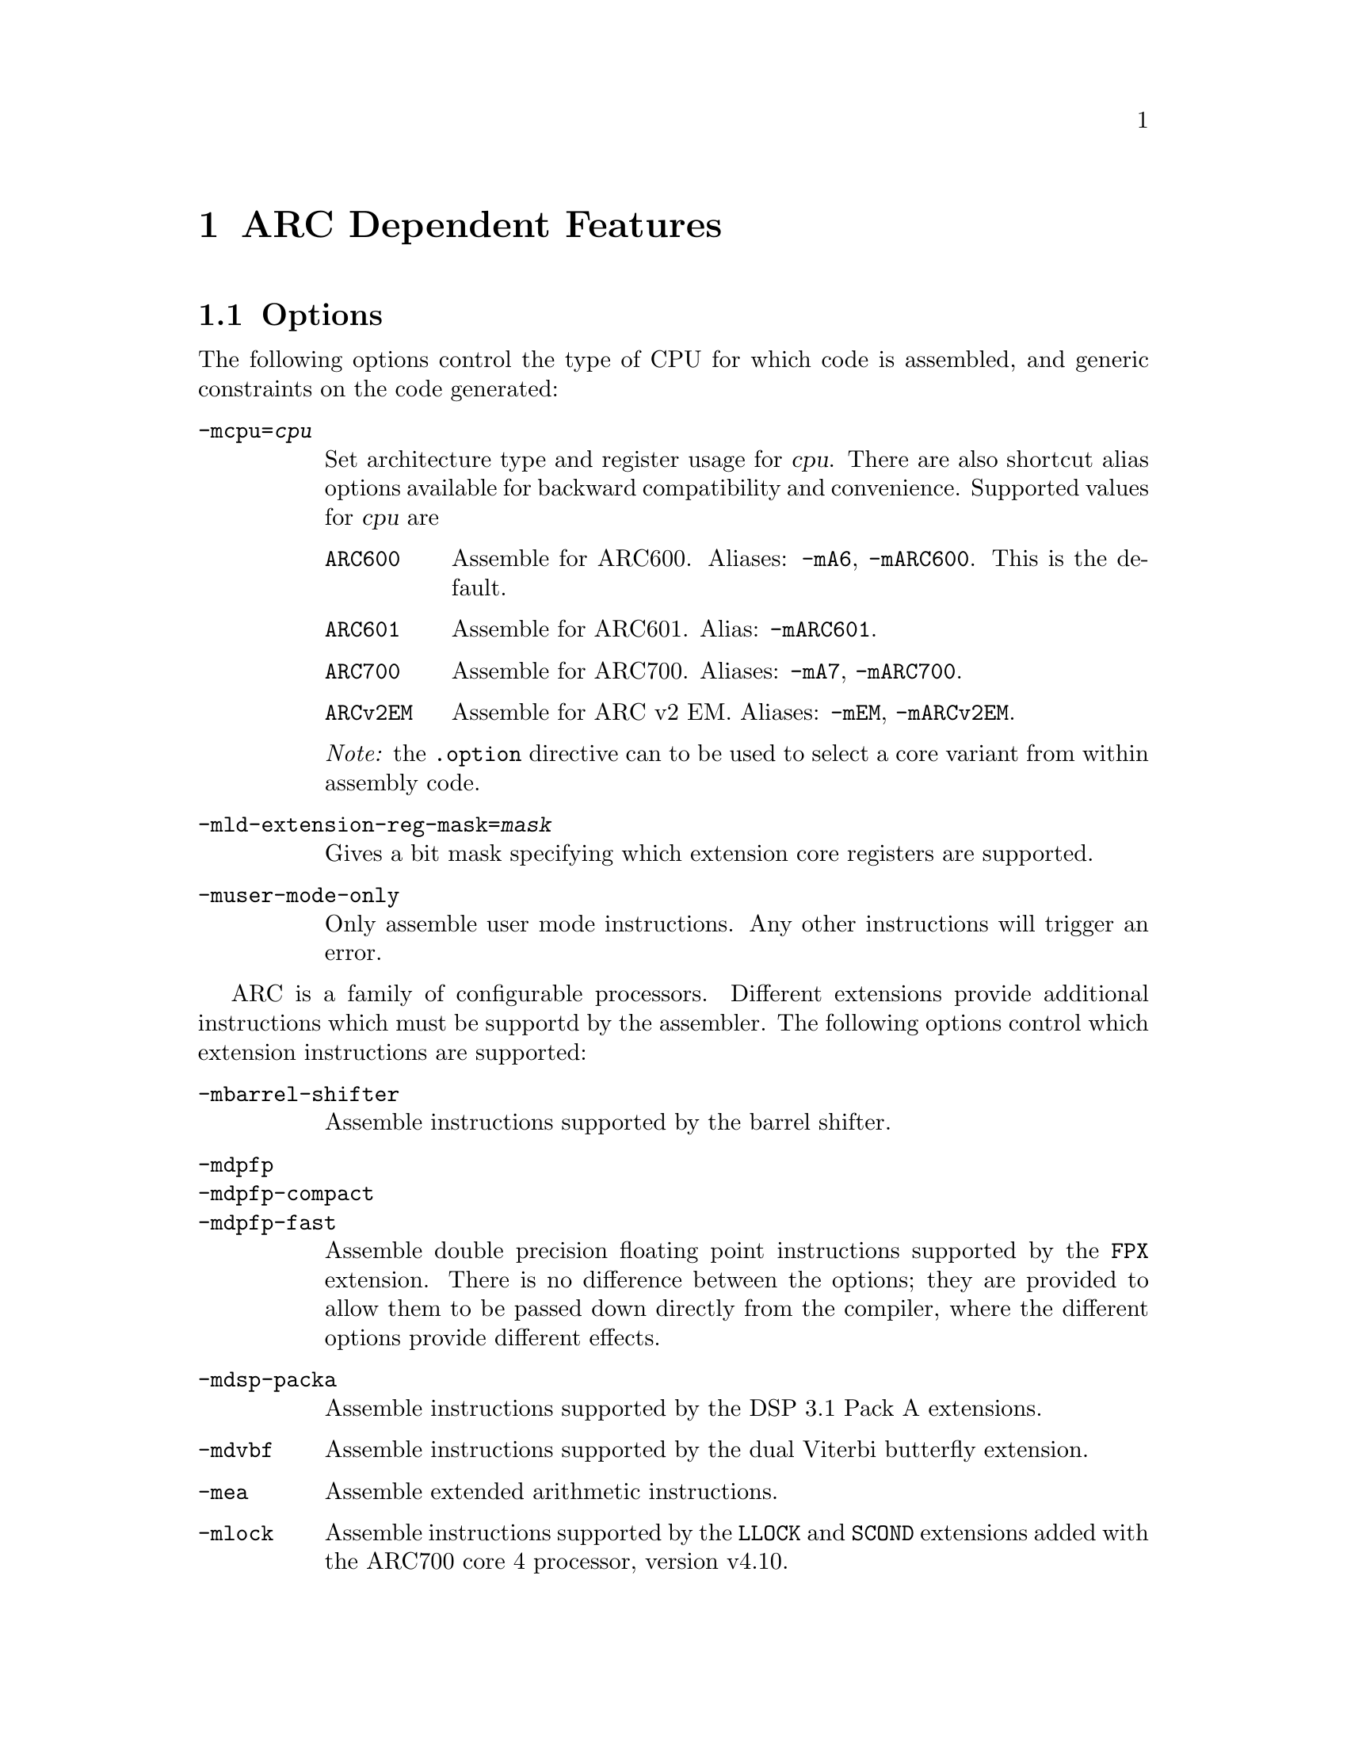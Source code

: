 @c Copyright 2000, 2001, 2005, 2006, 2007, 2011 Free Software Foundation, Inc.
@c Copyright 2013 Synopsys Inc.
@c This is part of the GAS manual.
@c For copying conditions, see the file as.texinfo.

@ifset GENERIC
@page
@node ARC-Dependent
@chapter ARC Dependent Features
@end ifset

@ifclear GENERIC
@node Machine Dependencies
@chapter ARC Dependent Features
@end ifclear

@set ARC_CORE_DEFAULT 6

@cindex ARC support
@menu
* ARC Options::              Options
* ARC Syntax::               Syntax
* ARC Floating Point::       Floating Point
* ARC Directives::           ARC Machine Directives
* ARC Opcodes::              Opcodes
@end menu


@node ARC Options
@section Options
@cindex ARC options
@cindex options for ARC

The following options control the type of CPU for which code is
assembled, and generic constraints on the code generated:

@table @code

@item -mcpu=@var{cpu}
@cindex @code{-mcpu=@var{cpu}} command line option, ARC
Set architecture type and register usage for @var{cpu}.  There are
also shortcut alias options available for backward compatibility and
convenience.  Supported values for @var{cpu} are

@table @code
@cindex @code{mA6} command line option, ARC
@cindex @code{mARC600} command line option, ARC
@item ARC600
Assemble for ARC600.  Aliases: @code{-mA6}, @code{-mARC600}. This
is the default.

@item ARC601
@cindex @code{mARC600} command line option, ARC
Assemble for ARC601. Alias: @code{-mARC601}.

@item ARC700
@cindex @code{mA7} command line option, ARC
@cindex @code{mARC700} command line option, ARC
Assemble for ARC700.  Aliases: @code{-mA7}, @code{-mARC700}.

@item ARCv2EM
@cindex @code{mEM} command line option, ARC
@cindex @code{mARCv2EM} command line option, ARC
@cindex @code{mav2em} command line option, ARC
Assemble for ARC v2 EM.  Aliases: @code{-mEM},
@code{-mARCv2EM}.

@end table

@emph{Note:} the @code{.option} directive can to be used to select a core
variant from within assembly code.

@item -mld-extension-reg-mask=@var{mask}
@cindex @code{-mld-extension-reg-mask=@var{mask}} command line option, ARC
Gives a bit mask specifying which extension core registers are supported.

@item -muser-mode-only
@cindex @code{user-mode-only} command line option, ARC
Only assemble user mode instructions. Any other instructions will
trigger an error.

@end table

@c ARC extension instructions
ARC is a family of configurable processors.  Different extensions
provide additional instructions which must be supportd by the
assembler.  The following options control which extension instructions
are supported:

@table @code

@item -mbarrel-shifter
@cindex @code{-mbarrel-shifter} command line option, ARC
Assemble instructions supported by the barrel shifter.

@item -mdpfp
@cindex @code{-mdpfp} command line option, ARC
@itemx -mdpfp-compact
@cindex @code{-mdpfp-compact} command line option, ARC
@itemx -mdpfp-fast
@cindex @code{-mdpfp-fast} command line option, ARC
Assemble double precision floating point instructions supported by the
@code{FPX} extension.  There is no difference between the options;
they are provided to allow them to be passed down directly from the
compiler, where the different options provide different effects.

@item -mdsp-packa
@cindex @code{-mdsp-packa} command line option, ARC
Assemble instructions supported by the DSP 3.1 Pack A extensions.

@item -mdvbf
@cindex @code{-mdvbf} command line option, ARC
Assemble instructions supported by the dual Viterbi butterfly
extension.

@item -mea
@cindex @code{-mea} command line option, ARC
Assemble extended arithmetic instructions.

@item -mlock
@cindex @code{-mlock} command line option, ARC
Assemble instructions supported by the @code{LLOCK} and @code{SCOND}
extensions added with the ARC700 core 4 processor, version v4.10.

@item -mmac-24
@cindex @code{-mmac-24} command line option, ARC
Assemble instructions supported by the @code{MMAC-24} extenson.

@item -mmac-d16
@cindex @code{-mmac-d16} command line option, ARC
Assemble instructions supported by the @code{MMAC-D16} extenson.

@item -mmin-max
@cindex @code{-mmin-max} command line option, ARC
Assemble instructions supported by the @code{MIN-MAX} extension.

@item -mmul64
@cindex @code{-mmul64} command line option, ARC
Assemble @code{mul64} and @code{mulu64} instructions.

@item -mno-mpy
@cindex @code{-mno-mpy} command line option, ARC
Do not assembple @code{mpy} instructions.

@item -mnorm
@cindex @code{-mnorm} command line option, ARC
Assemble @code{norm} instructions.

@item -mrtsc
@cindex @code{-mrtsc} command line option, ARC
Assemble instructions supported by the @code{RTSC} extension added
with the ARC700 core 4 processor, version v4.10.

@item -msimd
@cindex @code{-msimd} command line option, ARC
Assemble instructions supported by the @code{SIMD} extension.

@item -mspfp
@cindex @code{-mspfp} command line option, ARC
@itemx -mspfp-compact
@cindex @code{-mspfp-compact} command line option, ARC
@itemx -mspfp-fast
@cindex @code{-mspfp-fast} command line option, ARC
Assemble single precision floating point instructions supported by the
@code{FPX} extension.  There is no difference between the options;
they are provided to allow them to be passed down directly from the
compiler, where the different options provide different effects.

@item -mswap
@cindex @code{-mswap} command line option, ARC
Assemble @code{swap} instructions.

@item -mswape
@cindex @code{-mswape} command line option, ARC
Assemble instructions supported by the @code{SWAPE} extension added
with the ARC700 core 4 processor, version v4.10.

@item -mtelephony
@cindex @code{-mtelephony} command line option, ARC
Assemble single and dual operand instructions supported by the
@code{TELEPHONY} extension.

@item -mxy
@cindex @code{-mxy} command line option, ARC
Assemble instructions supported by the XY Memory extension (DSP
version 3).

@end table

The following options are maintained for backward compatibility, but
are now deprecated and will be removed in a future release:

@c Deprecated options
@table @code

@item -EB
@cindex @code{-EB} command line option, ARC
This option specifies that the output generated by the assembler
should be encoded for a big-endian processor and marked as such.  Use
of this option is now deprecated.  Users wanting big-endian code,
should use the @emph{arceb-} targets when building the tool chain, for
which big-endian is the default.

@item -EL
@cindex @code{-EL} command line option, ARC
This option specifies that the output generated by the assembler
should be encoded for a little-endian processor and marked as such.  Use
of this option is now deprecated.  Users wanting little-endian code,
should use the @emph{arceb-} targets when building the tool chain, for
which little-endian is the default.

@item -mbarrel_shifter
@cindex @code{-mbarrel_shifter} command line option, ARC
Replaced by @code{-mbarrel-shifter}

@item -mdpfp_compact
@cindex @code{-mdpfp_compact} command line option, ARC
Replaced by @code{-mdpfp-compact}

@item -mdpfp_fast
@cindex @code{-mdpfp_fast} command line option, ARC
Replaced by @code{-mdpfp-fast}

@item -mdsp_packa
@cindex @code{-mdsp_packa} command line option, ARC
Replaced by @code{-mdsp-packa}

@item -mEA
@cindex @code{-mEA} command line option, ARC
Replaced by @code{-mea}

@item -mmac_24
@cindex @code{-mmac_24} command line option, ARC
Replaced by @code{-mmac-24}

@item -mmac_d16
@cindex @code{-mmac_d16} command line option, ARC
Replaced by @code{-mmac-d16}

@item -min_max
@cindex @code{-mmin_max} command line option, ARC
Replaced by @code{-mmin-max}

@item -mspfp_compact
@cindex @code{-mspfp_compact} command line option, ARC
Replaced by @code{-mspfp-compact}

@item -mspfp_fast
@cindex @code{-mspfp_fast} command line option, ARC
Replaced by @code{-mspfp-fast}

@end table

@node ARC Syntax
@section Syntax
@menu
* ARC-Chars::                Special Characters
* ARC-Regs::                 Register Names
@end menu

@node ARC-Chars
@subsection Special Characters

@table @code
@item %
@cindex register name prefix character, ARC
@cindex ARC register name prefix character
A register name can optionally be prefixed by a @samp{%} character.  So
register @code{%r0} is equivalent to @code{r0} in the assembly code.

@item #
@cindex line comment character, ARC
@cindex ARC line comment character
The presence of a @samp{#} character within a line (but not at the
start of a line) indicates the start of a comment that extends to the
end of the current line.

@emph{Note:} if a line starts with a @samp{#} character then it can
also be a logical line number directive (@pxref{Comments}) or a
preprocessor control command (@pxref{Preprocessing}).

@item @@
@cindex symbol prefix character, ARC
@cindex ARC symbol prefix character
Prefixing an operand with an @samp{@@} specifies that the operand is a
symbol and not a register. This is how the assembler disambiguates the
use of an ARC register name as a symbol. So the instruction
@example
mov r0, @@r0
@end example
moves the address of symbol @code{r0} into register @code{r0}.

@item -
@cindex C pre-processor macro separator, ARC
@cindex ARC C pre-processor macro separator
Used as a separator to obtain a sequence of commands from a C
pre-processor macro.

@end table

@cindex line separator, ARC
@cindex statement separator, ARC
@cindex ARC line separator
@emph{Note:} the ARC assembler does not support a line separator
character.

@node ARC-Regs
@subsection Register Names

@cindex ARC register names
@cindex register names, ARC
The ARC assembler uses the following register names for its core
registers:

@table @code
@item r0-r31
@cindex core general registers, ARC
@cindex ARC core general registers
The core general registers.  Registers @code{r26} through @code{r31}
have special functions, and are usually referred to by those synonyms.

@item gp
@cindex global pointer, ARC
@cindex ARC global pointer
The global pointer and a synonym for r26.

@item fp
@cindex frame pointer, ARC
@cindex ARC frame pointer
The frame pointer and a synonym for r27.

@item sp
@cindex stack pointer, ARC
@cindex ARC stack pointer
The stack pointer and a synonym for r28.

@item ilink1
@cindex level 1 interrupt link register, ARC
@cindex ARC level 1 interrupt link register
The level 1 interrupt link register and a synonym for r29.

@item ilink2
@cindex level 2 interrupt link register, ARC
@cindex ARC level 2 interrupt link register
The level 2 interrupt link register and a synonym for r30.

@item blink
@cindex link register, ARC
@cindex ARC link register
The link register and a synonym for r31.

@item r32-r59
@cindex extension core registers, ARC
@cindex ARC extension core registers
The extension core registers.  Only available if enabled using
@option{-mld-extension-reg-mask}.

@item lp_count
@cindex loop counter, ARC
@cindex ARC loop counter
The loop count register.

@item pcl
@cindex word aligned program counter, ARC
@cindex ARC word aligned program counter
The word aligned program counter.

@end table

In addition the ARC processor has a large number of @emph{auxiliary
registers}. The precise set depends on the extensions being supported,
but the following baseline set are always defined:

@table @code
@item identity
@cindex Processor Identification register, ARC
@cindex ARC Processor Identification register
Processor Identification register.  Auxiliary register address 0x4.

@item pc
@cindex Program Counter, ARC
@cindex ARC Program Counter
Program Counter.  Auxiliary register address 0x6.

@item status32
@cindex Status register, ARC
@cindex ARC Status register
Status register.  Auxiliary register address 0x0a.

@item bta
@cindex Branch Target Address, ARC
@cindex ARC Branch Target Address
Branch Target Address.  Auxiliary register address 0x412.

@item ecr
@cindex Exception Cause Register, ARC
@cindex ARC Exception Cause Register
Exception Cause Register.  Auxiliary register address 0x403.

@item int_vector_base
@cindex Interrupt Vector Base address, ARC
@cindex ARC Interrupt Vector Base address
Interrupt Vector Base address.  Auxiliary register address 0x25.

@item status32_p0
@cindex Stored STATUS32 register on entry to level P0 interrupts, ARC
@cindex ARC Stored STATUS32 register on entry to level P0 interrupts
Stored STATUS32 register on entry to level P0 interrupts.  Auxiliary
register address 0xb.

@item aux_user_sp
@cindex Saved User Stack Pointer, ARC
@cindex ARC Saved User Stack Pointer
Saved User Stack Pointer.  Auxiliary register address 0xd.

@item eret
@cindex Exception Return Address, ARC
@cindex ARC Exception Return Address
Exception Return Address.  Auxiliary register address 0x400.

@item erbta
@cindex BTA saved on exception entry, ARC
@cindex ARC BTA saved on exception entry
BTA saved on exception entry.  Auxiliary register address 0x401.

@item erstatus
@cindex STATUS32 saved on exception, ARC
@cindex ARC STATUS32 saved on exception
STATUS32 saved on exception.  Auxiliary register address 0x402.

@item bcr_ver
@cindex Build Configuration Registers Version, ARC
@cindex ARC Build Configuration Registers Version
Build Configuration Registers Version.  Auxiliary register address 0x60.

@item bta_link_build
@cindex Build configuration for: BTA Registers, ARC
@cindex ARC Build configuration for: BTA Registers
Build configuration for: BTA Registers.  Auxiliary register address 0x63.

@item vecbase_ac_build 
@cindex Build configuration for: Interrupts, ARC
@cindex ARC Build configuration for: Interrupts
Build configuration for: Interrupts.  Auxiliary register address 0x68.

@item rf_build
@cindex Build configuration for: Core Registers, ARC
@cindex ARC Build configuration for: Core Registers
Build configuration for: Core Registers.  Auxiliary register address 0x6e.

@item dccm_build 
@cindex DCCM RAM Configuration Register, ARC
@cindex ARC DCCM RAM Configuration Register
DCCM RAM Configuration Register.  Auxiliary register address 0xc1.

@end table

Additional auxiliary register names are defined according to the
processor architecture version and extensions selected by the options.

@node ARC Floating Point
@section Floating Point

@cindex floating point, ARC (@sc{ieee})
@cindex ARC floating point (@sc{ieee})
The baseline ARC core does not have hardware floating point
support. Software floating point support is provided by @code{GCC}
following @sc{ieee 754}.

Hardware floating point is provided through the @code{FPX} extension.
The additional assembler notation required is enabled through the
@option{-mdpfp}, @option{-mdpfp-compact}, @option{-mdpfp-fast},
@option{-mspfp}, @option{-mspfp-compact} and @option{-mspfp-fast}
options.

@node ARC Directives
@section ARC Machine Directives

@cindex machine directives, ARC
@cindex ARC machine directives
The ARC version of @code{@value{AS}} supports the following additional
machine directives:

@table @code

@item .2byte @var{expression} [, @var{expression}]*
@item .3byte @var{expression} [, @var{expression}]*
@item .4byte @var{expression} [, @var{expression}]*
@cindex @code{2byte} directive, ARC
@cindex @code{3byte} directive, ARC
@cindex @code{4byte} directive, ARC
Write 2, 3 or 4-byte values to the current output section.

@item .half @var{expression} [, @var{expression}]*
@cindex @code{half} directive, ARC
@item .short @var{expression} [, @var{expression}]*
@cindex @code{short} directive, ARC
Write 2-byte values to the current output section.

@item .long @var{expression} [, @var{expression}]*
@cindex @code{long} directive, ARC
@item .word @var{expression} [, @var{expression}]*
@cindex @code{word} directive, ARC
Write 4-byte values to the current output section.

@item .option @var{cpu}
@cindex @code{option} directive, ARC
The @code{.option} directive must be followed by the desired core
version. Permitted values for CPU are:
@table @code
@item arc6
Assemble for the ARC600 instruction set

@item arc7
Assemble for the ARC700 instruction set

@item arc
A synonym for arc@value{ARC_CORE_DEFAULT}.

@end table

Note: the @code{.option} directive overrides the command line options
@code{-mcpu=@var{cpu}} and its aliases; a warning is emitted when the
version is not consistent between the two - even for the implicit
default core version (arc@value{ARC_CORE_DEFAULT}).

@end table

@node ARC Opcodes
@section Opcodes

@cindex ARC opcodes
@cindex opcodes for ARC

For information on the ARC instruction set, see @cite{ARC Programmers
Reference Manual}, ARC International (www.arc.com)
